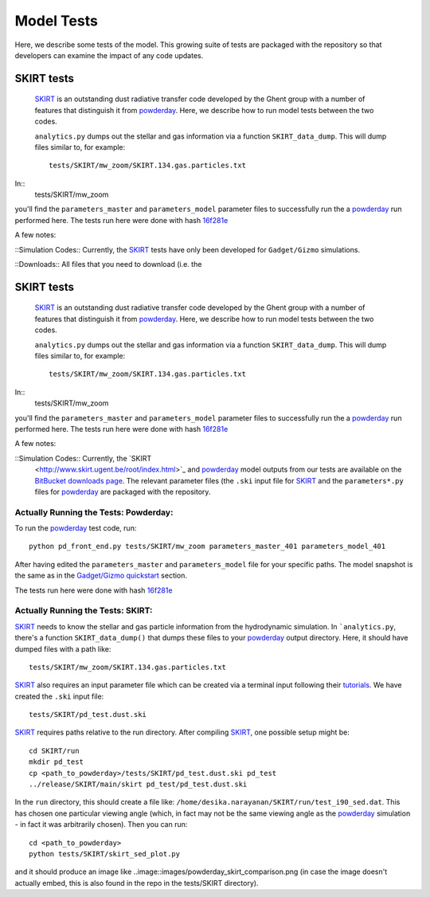 Model Tests
**********

Here, we describe some tests of the model.  This growing suite of
tests are packaged with the repository so that developers can examine
the impact of any code updates.



SKIRT tests
============

 `SKIRT <http://www.skirt.ugent.be/root/index.html>`_ is an
 outstanding dust radiative transfer code developed by the Ghent group
 with a number of features that distinguish it from `powderday
 <https://bitbucket.org/desika/powderday>`_.  Here, we describe how to
 run model tests between the two codes.


 ``analytics.py`` dumps out
 the stellar and gas information via a function ``SKIRT_data_dump``.
 This will dump files similar to, for example::
   tests/SKIRT/mw_zoom/SKIRT.134.gas.particles.txt

In::
   tests/SKIRT/mw_zoom

you'll find the ``parameters_master`` and
``parameters_model`` parameter files to successfully run the a
`powderday <https://bitbucket.org/desika/powderday>`_ run performed
here.  The tests run here were done with hash `16f281e
<https://bitbucket.org/desika/powderday/commits/16f281e9fa156d7ef0d412a8acbc253bd1aa1389>`_

A few notes:

::Simulation Codes:: Currently, the `SKIRT <http://www.skirt.ugent.be/root/index.html>`_
tests have only been developed for ``Gadget/Gizmo`` simulations.

::Downloads:: All files that you need to download (i.e. the 


SKIRT tests
============

 `SKIRT <http://www.skirt.ugent.be/root/index.html>`_ is an
 outstanding dust radiative transfer code developed by the Ghent group
 with a number of features that distinguish it from `powderday
 <https://bitbucket.org/desika/powderday>`_.  Here, we describe how to
 run model tests between the two codes.


 ``analytics.py`` dumps out
 the stellar and gas information via a function ``SKIRT_data_dump``.
 This will dump files similar to, for example::
   tests/SKIRT/mw_zoom/SKIRT.134.gas.particles.txt

In::
   tests/SKIRT/mw_zoom

you'll find the ``parameters_master`` and
``parameters_model`` parameter files to successfully run the a
`powderday <https://bitbucket.org/desika/powderday>`_ run performed
here.  The tests run here were done with hash `16f281e
<https://bitbucket.org/desika/powderday/commits/16f281e9fa156d7ef0d412a8acbc253bd1aa1389>`_

A few notes:

::Simulation Codes:: Currently, the `SKIRT
 <http://www.skirt.ugent.be/root/index.html>`_ and `powderday
 <https://bitbucket.org/desika/powderday>`_ model outputs from our
 tests are available on the `BitBucket downloads page
 <https://bitbucket.org/desika/powderday/downloads/>`_.  The relevant
 parameter files (the ``.ski`` input file for `SKIRT
 <http://www.skirt.ugent.be/root/index.html>`_ and the
 ``parameters*.py`` files for `powderday
 <https://bitbucket.org/desika/powderday>`_ are packaged with the
 repository.

 
Actually Running the Tests: Powderday:
--------------

To run the `powderday <https://bitbucket.org/desika/powderday>`_ test
code, run::
  python pd_front_end.py tests/SKIRT/mw_zoom parameters_master_401 parameters_model_401

After having edited the ``parameters_master`` and ``parameters_model``
file for your specific paths.  The model snapshot is the same as in
the `Gadget/Gizmo quickstart
<https://powderday.readthedocs.io/en/latest/quickstart.html#gadget-gizmo>`_ section.

The tests run here were done with hash `16f281e <https://bitbucket.org/desika/powderday/commits/16f281e9fa156d7ef0d412a8acbc253bd1aa1389>`_

Actually Running the Tests: SKIRT:
--------------

`SKIRT <http://www.skirt.ugent.be/root/index.html>`_ needs to know
the stellar and gas particle information from the hydrodynamic
simulation.  In ```analytics.py``, there's a function
``SKIRT_data_dump()`` that dumps these files to your  `powderday <https://bitbucket.org/desika/powderday>`_ output directory.  Here, it should have dumped files with a path like::
  tests/SKIRT/mw_zoom/SKIRT.134.gas.particles.txt

`SKIRT <http://www.skirt.ugent.be/root/index.html>`_ also requires an
input parameter file which can be created via a terminal input
following their `tutorials
<http://www.skirt.ugent.be/tutorials/index.html>`_.  We have created the ``.ski`` input file::
  tests/SKIRT/pd_test.dust.ski
  
`SKIRT <http://www.skirt.ugent.be/root/index.html>`_ requires paths
relative to the run directory.  After compiling `SKIRT
<http://www.skirt.ugent.be/root/index.html>`_, one possible setup might be::
  cd SKIRT/run
  mkdir pd_test
  cp <path_to_powderday>/tests/SKIRT/pd_test.dust.ski pd_test
  ../release/SKIRT/main/skirt pd_test/pd_test.dust.ski

In the ``run`` directory, this should create a file like:
``/home/desika.narayanan/SKIRT/run/test_i90_sed.dat``.  This has
chosen one particular viewing angle (which, in fact may not be the
same viewing angle as the `powderday
<https://bitbucket.org/desika/powderday>`_ simulation - in fact it was
arbitrarily chosen).  Then you can run::
  cd <path_to_powderday>
  python tests/SKIRT/skirt_sed_plot.py

and it should produce an image like
..image::images/powderday_skirt_comparison.png (in case the image
doesn't actually embed, this is also found in the repo in the
tests/SKIRT directory).
	   

  


